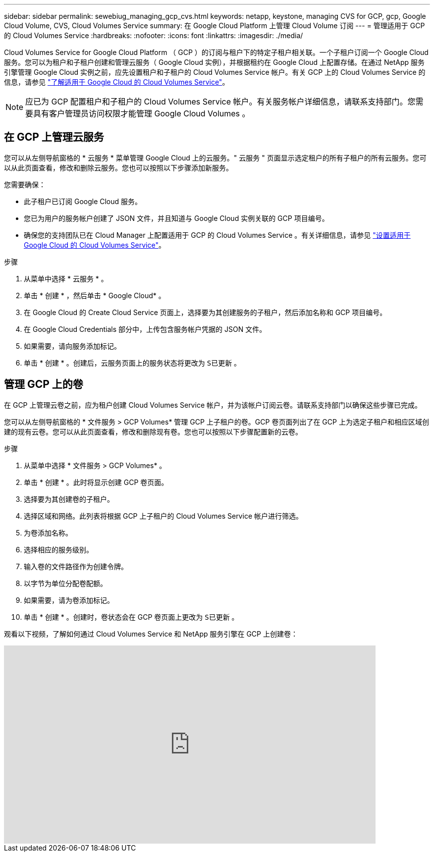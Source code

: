 ---
sidebar: sidebar 
permalink: sewebiug_managing_gcp_cvs.html 
keywords: netapp, keystone, managing CVS for GCP, gcp, Google Cloud Volume, CVS, Cloud Volumes Service 
summary: 在 Google Cloud Platform 上管理 Cloud Volume 订阅 
---
= 管理适用于 GCP 的 Cloud Volumes Service
:hardbreaks:
:nofooter: 
:icons: font
:linkattrs: 
:imagesdir: ./media/


[role="lead"]
Cloud Volumes Service for Google Cloud Platform （ GCP ）的订阅与租户下的特定子租户相关联。一个子租户订阅一个 Google Cloud 服务。您可以为租户和子租户创建和管理云服务（ Google Cloud 实例），并根据租约在 Google Cloud 上配置存储。在通过 NetApp 服务引擎管理 Google Cloud 实例之前，应先设置租户和子租户的 Cloud Volumes Service 帐户。有关 GCP 上的 Cloud Volumes Service 的信息，请参见 https://docs.netapp.com/us-en/occm/concept_cvs_gcp.html["了解适用于 Google Cloud 的 Cloud Volumes Service"]。


NOTE: 应已为 GCP 配置租户和子租户的 Cloud Volumes Service 帐户。有关服务帐户详细信息，请联系支持部门。您需要具有客户管理员访问权限才能管理 Google Cloud Volumes 。



== 在 GCP 上管理云服务

您可以从左侧导航窗格的 * 云服务 * 菜单管理 Google Cloud 上的云服务。" 云服务 " 页面显示选定租户的所有子租户的所有云服务。您可以从此页面查看，修改和删除云服务。您也可以按照以下步骤添加新服务。

您需要确保：

* 此子租户已订阅 Google Cloud 服务。
* 您已为用户的服务帐户创建了 JSON 文件，并且知道与 Google Cloud 实例关联的 GCP 项目编号。
* 确保您的支持团队已在 Cloud Manager 上配置适用于 GCP 的 Cloud Volumes Service 。有关详细信息，请参见 https://docs.netapp.com/us-en/occm/task_setup_cvs_gcp.html["设置适用于 Google Cloud 的 Cloud Volumes Service"]。


.步骤
. 从菜单中选择 * 云服务 * 。
. 单击 * 创建 * ，然后单击 * Google Cloud* 。
. 在 Google Cloud 的 Create Cloud Service 页面上，选择要为其创建服务的子租户，然后添加名称和 GCP 项目编号。
. 在 Google Cloud Credentials 部分中，上传包含服务帐户凭据的 JSON 文件。
. 如果需要，请向服务添加标记。
. 单击 * 创建 * 。创建后，云服务页面上的服务状态将更改为 `S已更新` 。




== 管理 GCP 上的卷

在 GCP 上管理云卷之前，应为租户创建 Cloud Volumes Service 帐户，并为该帐户订阅云卷。请联系支持部门以确保这些步骤已完成。

您可以从左侧导航窗格的 * 文件服务 > GCP Volumes* 管理 GCP 上子租户的卷。GCP 卷页面列出了在 GCP 上为选定子租户和相应区域创建的现有云卷。您可以从此页面查看，修改和删除现有卷。您也可以按照以下步骤配置新的云卷。

.步骤
. 从菜单中选择 * 文件服务 > GCP Volumes* 。
. 单击 * 创建 * 。此时将显示创建 GCP 卷页面。
. 选择要为其创建卷的子租户。
. 选择区域和网络。此列表将根据 GCP 上子租户的 Cloud Volumes Service 帐户进行筛选。
. 为卷添加名称。
. 选择相应的服务级别。
. 输入卷的文件路径作为创建令牌。
. 以字节为单位分配卷配额。
. 如果需要，请为卷添加标记。
. 单击 * 创建 * 。创建时，卷状态会在 GCP 卷页面上更改为 `S已更新` 。


观看以下视频，了解如何通过 Cloud Volumes Service 和 NetApp 服务引擎在 GCP 上创建卷：

video::Crq5a1zi1Vg[youtube, width=750,height=400]